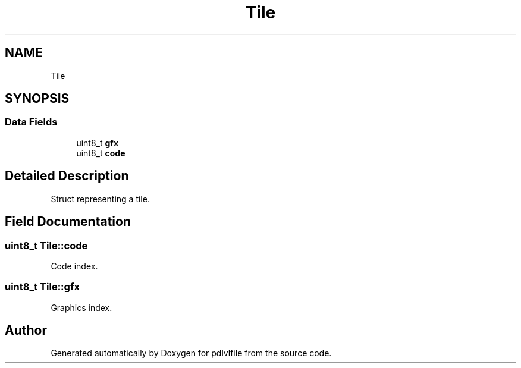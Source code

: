 .TH "Tile" 3 "Mon Apr 6 2020" "Version 1.0.5" "pdlvlfile" \" -*- nroff -*-
.ad l
.nh
.SH NAME
Tile
.SH SYNOPSIS
.br
.PP
.SS "Data Fields"

.in +1c
.ti -1c
.RI "uint8_t \fBgfx\fP"
.br
.ti -1c
.RI "uint8_t \fBcode\fP"
.br
.in -1c
.SH "Detailed Description"
.PP 
Struct representing a tile\&. 
.SH "Field Documentation"
.PP 
.SS "uint8_t Tile::code"
Code index\&. 
.SS "uint8_t Tile::gfx"
Graphics index\&. 

.SH "Author"
.PP 
Generated automatically by Doxygen for pdlvlfile from the source code\&.
